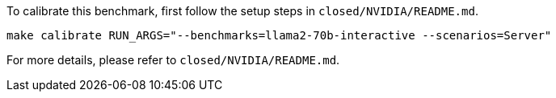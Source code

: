 To calibrate this benchmark, first follow the setup steps in `closed/NVIDIA/README.md`.

```
make calibrate RUN_ARGS="--benchmarks=llama2-70b-interactive --scenarios=Server"
```

For more details, please refer to `closed/NVIDIA/README.md`.